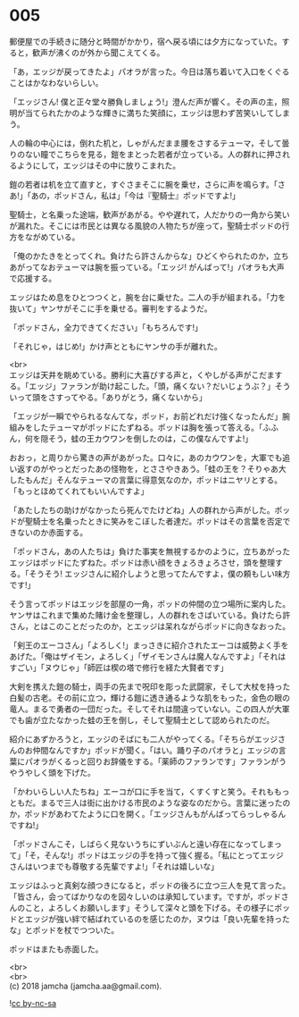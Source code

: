 #+OPTIONS: toc:nil
#+OPTIONS: \n:t

* 005

  郵便屋での手続きに随分と時間がかかり，宿へ戻る頃には夕方になっていた。すると，歓声が沸くのが外から聞こえてくる。

  「あ，エッジが戻ってきたよ」パオラが言った。今日は落ち着いて入口をくぐることはかなわないらしい。

  「エッジさん! 僕と正々堂々勝負しましょう!」澄んだ声が響く。その声の主，照明が当てられたかのような輝きに満ちた笑顔に，エッジは思わず苦笑いしてしまう。

  人の輪の中心には，倒れた机と，しゃがんだまま腰をさするテューマ，そして曇りのない瞳でこちらを見る，鎧をまとった若者が立っている。人の群れに押されるようにして，エッジはその中に放りこまれた。

  鎧の若者は机を立て直すと，すぐさまそこに腕を乗せ，さらに声を鳴らす。「さあ!」「あの，ポッドさん，私は」「今は『聖騎士』ポッドですよ!」

  聖騎士，と名乗った途端，歓声があがる。やや遅れて，人だかりの一角から笑いが漏れた。そこには市民とは異なる風貌の人物たちが座って，聖騎士ポッドの行方をながめている。

  「俺のかたきをとってくれ。負けたら許さんからな」ひどくやられたのか，立ちあがってなおテューマは腕を振っている。「エッジ! がんばって!」パオラも大声で応援する。

  エッジはため息をひとつつくと，腕を台に乗せた。二人の手が組まれる。「力を抜いて」ヤンサがそこに手を乗せる。審判をするようだ。

  「ポッドさん，全力できてください」「もちろんです!」

  「それじゃ，はじめ!」かけ声とともにヤンサの手が離れた。

  <br>
  エッジは天井を眺めている。勝利に大喜びする声と，くやしがる声がこだまする。「エッジ」ファランが助け起こした。「頭，痛くない？だいじょうぶ？」そういって頭をさすってやる。「ありがとう，痛くないから」

  「エッジが一瞬でやられるなんてな，ポッド，お前どれだけ強くなったんだ」腕組みをしたテューマがポッドにたずねる。ポッドは胸を張って答える。「ふふん，何を隠そう，蛙の王カウワンを倒したのは，この僕なんですよ!」

  おおっ，と周りから驚きの声があがった。口々に，あのカウワンを，大軍でも追い返すのがやっとだったあの怪物を，とささやきあう。「蛙の王を？そりゃあ大したもんだ」そんなテューマの言葉に得意気なのか，ポッドはニヤリとする。「もっとほめてくれてもいいんですよ」

  「あたしたちの助けがなかったら死んでたけどね」人の群れから声がした。ポッドが聖騎士を名乗ったときに笑みをこぼした者達だ。ポッドはその言葉を否定できないのか赤面する。

  「ポッドさん，あの人たちは」負けた事実を無視するかのように，立ちあがったエッジはポッドにたずねた。ポッドは赤い顔をきょろきょろさせ，頭を整理する。「そうそう! エッジさんに紹介しようと思ってたんですよ，僕の頼もしい味方です!」

  そう言ってポッドはエッジを部屋の一角，ポッドの仲間の立つ場所に案内した。ヤンサはこれまで集めた賭け金を整理し，人の群れをさばいている。負けたら許さん，とはこのことだったのか，とエッジは呆れながらポッドに向きなおった。

  「剣王のエーコさん」「よろしく!」まっさきに紹介されたエーコは威勢よく手をあげた。「俺はザイモン，よろしく」「ザイモンさんは魔人なんですよ」「それはすごい」「ヌウじゃ」「師匠は楔の塔で修行を経た大賢者です」

  大剣を携えた鎧の騎士，両手の先まで呪印を彫った武闘家，そして大杖を持った白髪の古老。その前に立つ，輝ける鎧に透き通るような肌をもった，金色の眼の竜人。まるで勇者の一団だった。そしてそれは間違っていない。この四人が大軍でも歯が立たなかった蛙の王を倒し，そして聖騎士として認められたのだ。

  紹介にあずかろうと，エッジのそばにも二人がやってくる。「そちらがエッジさんのお仲間なんですか」ポッドが聞く。「はい。踊り子のパオラと」エッジの言葉にパオラがくるっと回りお辞儀をする。「薬師のファランです」ファランがうやうやしく頭を下げた。

  「かわいらしい人たちね」エーコが口に手を当て，くすくすと笑う。それももっともだ。まるで三人は街に出かける市民のような姿なのだから。言葉に迷ったのか，ポッドがあわてたように口を開く。「エッジさんもがんばってらっしゃるんですね!」

  「ポッドさんこそ，しばらく見ないうちにずいぶんと遠い存在になってしまって」「そ，そんな!」ポッドはエッジの手を持って強く握る。「私にとってエッジさんはいつまでも尊敬する先輩ですよ!」「それは嬉しいな」

  エッジはふっと真剣な顔つきになると，ポッドの後ろに立つ三人を見て言った。「皆さん，会ってばかりなのを図々しいのは承知しています。ですが，ポッドさんのこと，よろしくお願いします」そうして深々と頭を下げる。その様子にポッドとエッジが強い絆で結ばれているのを感じたのか，ヌウは「良い先輩を持ったな」とポッドを杖でつついた。

  ポッドはまたも赤面した。

  <br>
  <br>
  (c) 2018 jamcha (jamcha.aa@gmail.com).

  ![[http://i.creativecommons.org/l/by-nc-sa/4.0/88x31.png][cc by-nc-sa]]
